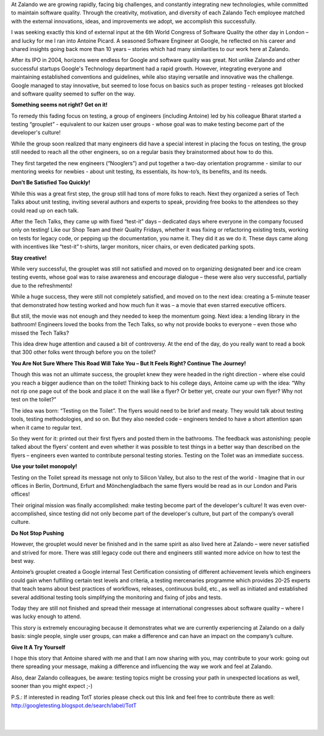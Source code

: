 .. title: Books, beer, toilets and testing
.. slug: books-beer-toilets-and-testing
.. date: 2014/08/19 10:00:00
.. tags: testing, qa
.. author: Nils Tillmann
.. image: books-beer-toilets-testing-0.jpg

At Zalando we are growing rapidly, facing big challenges, and constantly integrating new technologies, while committed to maintain software quality. Through the creativity, motivation, and diversity of each Zalando Tech employee matched with the external innovations, ideas, and improvements we adopt, we accomplish this successfully. 

.. TEASER_END

I was seeking exactly this kind of external input at the 6th World Congress of Software Quality the other day in London – and lucky for me I ran into Antoine Picard. A seasoned Software Engineer at Google, he reflected on his career and shared insights going back more than 10 years – stories which had many similarities to our work here at Zalando. 

After its IPO in 2004, horizons were endless for Google and software quality was great. Not unlike Zalando and other successful startups Google's Technology department had a rapid growth. However, integrating everyone and maintaining established conventions and guidelines, while also staying versatile and innovative was the challenge. Google managed to stay innovative, but seemed to lose focus on basics such as proper testing - releases got blocked and software quality seemed to suffer on the way.


**Something seems not right? Get on it!**

To remedy this fading focus on testing, a group of engineers (including Antoine) led by his colleague Bharat started a testing “grouplet” - equivalent to our kaizen user groups - whose goal was to make testing become part of the developer's culture!

.. image:: /images/books-beer-toilets-and-testing-1.png

While the group soon realized that many engineers did have a special interest in placing the focus on testing, the group still needed to reach all the other engineers, so on a regular basis they brainstormed about how to do this. 

They first targeted the new engineers (“Nooglers”) and put together a two-day orientation programme - similar to our mentoring weeks for newbies - about unit testing, its essentials, its how-to’s, its benefits, and its needs. 


**Don’t Be Satisfied Too Quickly!**

While this was a great first step, the group still had tons of more folks to reach. Next they organized a series of Tech Talks about unit testing, inviting several authors and experts to speak, providing free books to the attendees so they could read up on each talk. 

After the Tech Talks, they came up with fixed “test-it” days – dedicated days where everyone in the company focused only on testing! Like our Shop Team and their Quality Fridays, whether it was fixing or refactoring existing tests, working on tests for legacy code, or pepping up the documentation, you name it. They did it as we do it. These days came along with incentives like “test-it” t-shirts, larger monitors, nicer chairs, or even dedicated parking spots. 


**Stay creative!**

While very successful, the grouplet was still not satisfied and moved on to organizing designated beer and ice cream testing events, whose goal was to raise awareness and encourage dialogue – these were also very successful, partially due to the refreshments! 

.. image:: /images/books-beer-toilets-and-testing-2.png

While a huge success, they were still not completely satisfied, and moved on to the next idea: creating a 5-minute teaser that demonstrated how testing worked and how much fun it was – a movie that even starred executive officers. 

But still, the movie was not enough and they needed to keep the momentum going. Next idea: a lending library in the bathroom! Engineers loved the books from the Tech Talks, so why not provide books to everyone – even those who missed the Tech Talks? 

This idea drew huge attention and caused a bit of controversy. At the end of the day, do you really want to read a book that 300 other folks went through before you on the toilet? 


**You Are Not Sure Where This Road Will Take You – But It Feels Right? Continue The Journey!**


Though this was not an ultimate success, the grouplet knew they were headed in the right direction - where else could you reach a bigger audience than on the toilet! Thinking back to his college days, Antoine came up with the idea: “Why not rip one page out of the book and place it on the wall like a flyer? Or better yet, create our your own flyer? Why not test on the toilet?”

The idea was born: “Testing on the Toilet”. The flyers would need to be brief and meaty. They would talk about testing tools, testing methodologies, and so on.  But they also needed code – engineers tended to have a short attention span when it came to regular text.

.. image:: /images/books-beer-toilets-and-testing-3.png

So they went for it: printed out their first flyers and posted them in the bathrooms. The feedback was astonishing: people talked about the flyers’ content and even whether it was possible to test things in a better way than described on the flyers – engineers even wanted to contribute personal testing stories. Testing on the Toilet was an immediate success.


**Use your toilet monopoly!**


Testing on the Toilet spread its message not only to Silicon Valley, but also to the rest of the world - Imagine that in our offices in Berlin, Dortmund, Erfurt and Mönchengladbach the same flyers would be read as in our London and Paris offices!

Their original mission was finally accomplished: make testing become part of the developer's culture! It was even over-accomplished, since testing did not only become part of the developer's culture, but part of the company’s overall culture.


**Do Not Stop Pushing**


However, the grouplet would never be finished and in the same spirit as also lived here at  Zalando – were never satisfied and strived for more. There was still legacy code out there and engineers still wanted more advice on how to test the best way. 

Antoine’s grouplet created a Google internal Test Certification consisting of different achievement levels which engineers could gain when fulfilling certain test levels and criteria, a testing mercenaries programme which provides 20-25 experts that teach teams about best practices of workflows, releases, continuous build, etc., as well as initiated and established several additional testing tools simplifying the monitoring and fixing of jobs and tests.

Today they are still not finished and spread their message at international congresses about software quality – where I was lucky enough to attend.

This story is extremely encouraging because it demonstrates what we are currently experiencing at Zalando on a daily basis:  single people, single user groups, can make a difference and can have an impact on the company’s culture. 


**Give It A Try Yourself**


I hope this story that Antoine shared with me and that I am now sharing with you, may contribute to your work: going out there spreading your message, making a difference and influencing the way we work and feel at Zalando.


.. image:: /images/books-beer-toilets-and-testing-4.png
	:class: imagefloat

Also, dear Zalando colleagues, be aware: testing topics might be crossing your path in unexpected locations as well, sooner than you might expect ;-)

P.S.: If interested in reading TotT stories please check out this link and feel free to contribute there as well: http://googletesting.blogspot.de/search/label/TotT

|
|
   

